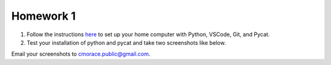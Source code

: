 Homework 1
##########

1. Follow the instructions `here <setup.rst>`_ to set up your home computer with Python, VSCode, Git, and Pycat. 
2. Test your installation of python and pycat and take two screenshots like below.

.. image:: ../images/hello_python.png
   :alt: hello python
   :scale: 15 %

.. image:: ../images/hello_pycat.png
   :alt: hello pycat
   :scale: 15 %

Email your screenshots to cmorace.public@gmail.com.